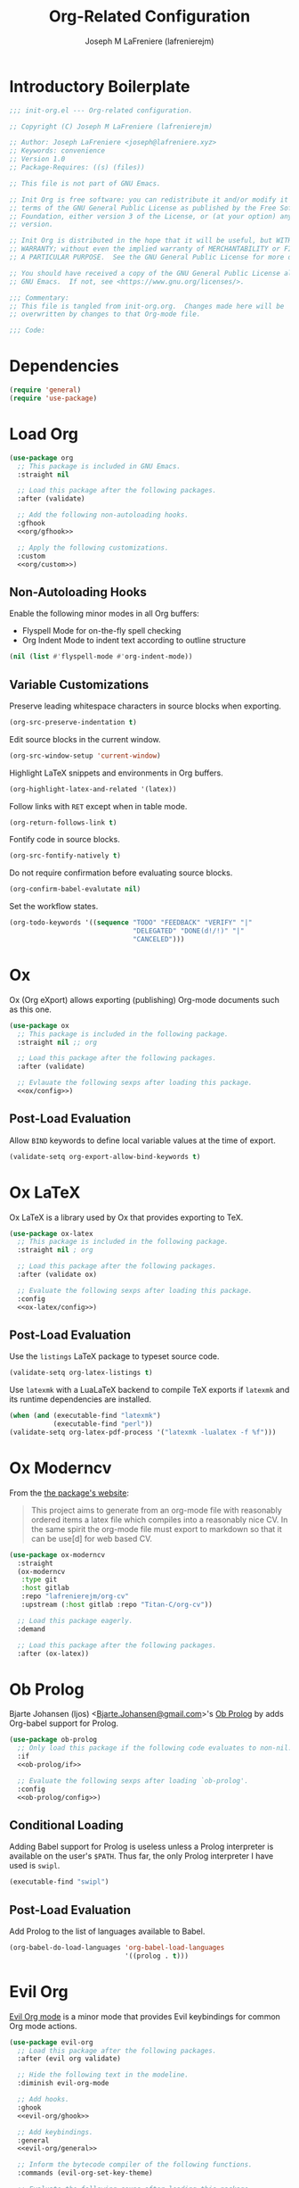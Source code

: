 #+TITLE: Org-Related Configuration
#+AUTHOR: Joseph M LaFreniere (lafrenierejm)
#+EMAIL: joseph@lafreniere.xyz
#+PROPERTY: header-args+ :tangle no

* Introductory Boilerplate
#+BEGIN_SRC emacs-lisp :tangle yes :padline no
;;; init-org.el --- Org-related configuration.

;; Copyright (C) Joseph M LaFreniere (lafrenierejm)

;; Author: Joseph LaFreniere <joseph@lafreniere.xyz>
;; Keywords: convenience
;; Version 1.0
;; Package-Requires: ((s) (files))

;; This file is not part of GNU Emacs.

;; Init Org is free software: you can redistribute it and/or modify it under the
;; terms of the GNU General Public License as published by the Free Software
;; Foundation, either version 3 of the License, or (at your option) any later
;; version.

;; Init Org is distributed in the hope that it will be useful, but WITHOUT ANY
;; WARRANTY; without even the implied warranty of MERCHANTABILITY or FITNESS FOR
;; A PARTICULAR PURPOSE.  See the GNU General Public License for more details.

;; You should have received a copy of the GNU General Public License along with
;; GNU Emacs.  If not, see <https://www.gnu.org/licenses/>.

;;; Commentary:
;; This file is tangled from init-org.org.  Changes made here will be
;; overwritten by changes to that Org-mode file.

;;; Code:
#+END_SRC

* Dependencies
#+BEGIN_SRC emacs-lisp :tangle yes
(require 'general)
(require 'use-package)
#+END_SRC

* Load Org
#+BEGIN_SRC emacs-lisp :tangle yes :noweb yes
(use-package org
  ;; This package is included in GNU Emacs.
  :straight nil

  ;; Load this package after the following packages.
  :after (validate)

  ;; Add the following non-autoloading hooks.
  :gfhook
  <<org/gfhook>>

  ;; Apply the following customizations.
  :custom
  <<org/custom>>)
#+END_SRC

** Non-Autoloading Hooks
:PROPERTIES:
:HEADER-ARGS+: :noweb-ref org/gfhook
:END:

Enable the following minor modes in all Org buffers:
- Flyspell Mode for on-the-fly spell checking
- Org Indent Mode to indent text according to outline structure

#+BEGIN_SRC emacs-lisp
(nil (list #'flyspell-mode #'org-indent-mode))
#+END_SRC

** Variable Customizations
:PROPERTIES:
:HEADER-ARGS+: :noweb-ref org/custom
:END:

Preserve leading whitespace characters in source blocks when exporting.

#+BEGIN_SRC emacs-lisp
(org-src-preserve-indentation t)
#+END_SRC

Edit source blocks in the current window.

#+BEGIN_SRC emacs-lisp
(org-src-window-setup 'current-window)
#+END_SRC

Highlight LaTeX snippets and environments in Org buffers.

#+BEGIN_SRC emacs-lisp
(org-highlight-latex-and-related '(latex))
#+END_SRC

Follow links with =RET= except when in table mode.

#+BEGIN_SRC emacs-lisp
(org-return-follows-link t)
#+END_SRC

Fontify code in source blocks.

#+BEGIN_SRC emacs-lisp
(org-src-fontify-natively t)
#+END_SRC

Do not require confirmation before evaluating source blocks.

#+BEGIN_SRC emacs-lisp
(org-confirm-babel-evalutate nil)
#+END_SRC

Set the workflow states.

#+BEGIN_SRC emacs-lisp
(org-todo-keywords '((sequence "TODO" "FEEDBACK" "VERIFY" "|"
                               "DELEGATED" "DONE(d!/!)" "|"
                               "CANCELED")))
#+END_SRC

* Ox
Ox (Org eXport) allows exporting (publishing) Org-mode documents such as this one.

#+BEGIN_SRC emacs-lisp :tangle yes :noweb no-export
(use-package ox
  ;; This package is included in the following package.
  :straight nil ;; org

  ;; Load this package after the following packages.
  :after (validate)

  ;; Evlauate the following sexps after loading this package.
  <<ox/config>>)
#+END_SRC

** Post-Load Evaluation
:PROPERTIES:
:HEADER-ARGS+: :noweb-ref ox/config
:END:

Allow =BIND= keywords to define local variable values at the time of export.

#+BEGIN_SRC emacs-lisp
(validate-setq org-export-allow-bind-keywords t)
#+END_SRC

* Ox LaTeX
Ox LaTeX is a library used by Ox that provides exporting to TeX.

#+BEGIN_SRC emacs-lisp :tangle yes :noweb no-export
(use-package ox-latex
  ;; This package is included in the following package.
  :straight nil ; org

  ;; Load this package after the following packages.
  :after (validate ox)

  ;; Evaluate the following sexps after loading this package.
  :config
  <<ox-latex/config>>)
#+END_SRC

** Post-Load Evaluation
:PROPERTIES:
:HEADER-ARGS+: :noweb-ref ox-latex/config
:END:

Use the =listings= LaTeX package to typeset source code.

#+BEGIN_SRC emacs-lisp
(validate-setq org-latex-listings t)
#+END_SRC

Use =latexmk= with a LuaLaTeX backend to compile TeX exports if =latexmk= and its runtime dependencies are installed.

#+BEGIN_SRC emacs-lisp
(when (and (executable-find "latexmk")
           (executable-find "perl"))
(validate-setq org-latex-pdf-process '("latexmk -lualatex -f %f")))
#+END_SRC

* Ox Moderncv
From the [[https://titan-c.gitlab.io/org-cv/][the package's website]]:
#+BEGIN_QUOTE
This project aims to generate from an org-mode file with reasonably ordered items a latex file which compiles into a reasonably nice CV.
In the same spirit the org-mode file must export to markdown so that it can be use[d] for web based CV.
#+END_QUOTE

#+BEGIN_SRC emacs-lisp :tangle yes
(use-package ox-moderncv
  :straight
  (ox-moderncv
   :type git
   :host gitlab
   :repo "lafrenierejm/org-cv"
   :upstream (:host gitlab :repo "Titan-C/org-cv"))

  ;; Load this package eagerly.
  :demand

  ;; Load this package after the following packages.
  :after (ox-latex))
#+END_SRC

* Ob Prolog
Bjarte Johansen (ljos) <[[mailto:Bjarte.Johansen@gmail.com][Bjarte.Johansen@gmail.com]]>'s [[https://github.com/ljos/ob-prolog][Ob Prolog]] by adds Org-babel support for Prolog.

#+BEGIN_SRC emacs-lisp :tangle yes :noweb no-export
(use-package ob-prolog
  ;; Only load this package if the following code evaluates to non-nil.
  :if
  <<ob-prolog/if>>

  ;; Evaluate the following sexps after loading `ob-prolog'.
  :config
  <<ob-prolog/config>>)
  #+END_SRC

** Conditional Loading
:PROPERTIES:
:DESCRIPTION: Only load ~ob-prolog~ if this condition is met.
:HEADER-ARGS+: :noweb-ref ob-prolog/if
:END:

Adding Babel support for Prolog is useless unless a Prolog interpreter is available on the user's =$PATH=.
Thus far, the only Prolog interpreter I have used is =swipl=.

#+BEGIN_SRC emacs-lisp
(executable-find "swipl")
#+END_SRC

** Post-Load Evaluation
:PROPERTIES:
:DESCRIPTION: Code to be executed after ob-prolog has been loaded.
:HEADER-ARGS+: :noweb-ref ob-prolog/config
:END:

Add Prolog to the list of languages available to Babel.

#+BEGIN_SRC emacs-lisp
(org-babel-do-load-languages 'org-babel-load-languages
                             '((prolog . t)))
#+END_SRC

* Evil Org
[[https://github.com/Somelauw/evil-org-mode][Evil Org mode]] is a minor mode that provides Evil keybindings for common Org mode actions.

#+BEGIN_SRC emacs-lisp :tangle yes :noweb no-export
(use-package evil-org
  ;; Load this package after the following packages.
  :after (evil org validate)

  ;; Hide the following text in the modeline.
  :diminish evil-org-mode

  ;; Add hooks.
  :ghook
  <<evil-org/ghook>>

  ;; Add keybindings.
  :general
  <<evil-org/general>>

  ;; Inform the bytecode compiler of the following functions.
  :commands (evil-org-set-key-theme)

  ;; Evaluate the following sexps after loading this package.
  :config
  <<evil-org/config>>)
#+END_SRC

** Auto-Loading Hooks
:PROPERTIES:
:HEADER-ARGS+: :noweb-ref evil-org/ghook
:END:

Enable Evil Org mode in all Org mode buffers.

#+BEGIN_SRC emacs-lisp
('org-mode-hook #'evil-org-mode)
#+END_SRC

** Keybindings
:PROPERTIES:
:HEADER-ARGS+: :noweb-ref evil-org/general
:END:

Unbind =M-h= and =M-l= in ~org-mode-map~.

#+BEGIN_SRC emacs-lisp
(:keymaps 'org-mode-map
          "M-h" nil
          "M-l" nil)
   #+END_SRC

** Post-Load Evaluation
:PROPERTIES:
:HEADER-ARGS+: :noweb-ref evil-org/config
:END:

Choose the keybinding themes to enable.

#+BEGIN_SRC emacs-lisp
(validate-setq evil-org-key-theme '(calendar
                                    navigation
                                    insert
                                    return
                                    textobjects))
#+END_SRC

Apply the above bindings.

#+BEGIN_SRC emacs-lisp
(evil-org-set-key-theme)
#+END_SRC

Retain selection after typing =<= or =>= in visual state.

#+BEGIN_SRC emacs-lisp
(validate-setq evil-org-retain-visual-state-on-shift t)
#+END_SRC

* Ending Boilerplate
#+BEGIN_SRC emacs-lisp :tangle yes
(provide 'init-org)
;;; init-org.el ends here
#+END_SRC

